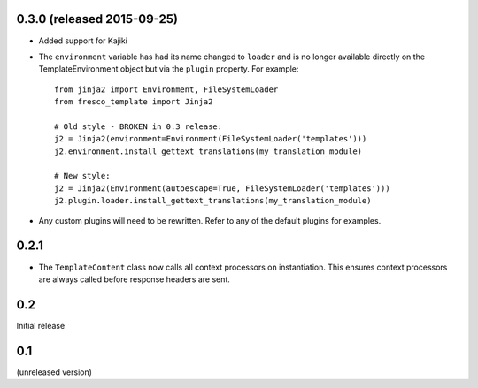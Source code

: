 0.3.0 (released 2015-09-25)
---------------------------

- Added support for Kajiki

- The ``environment`` variable has had its name changed to ``loader`` and
  is no longer available directly on the TemplateEnvironment object but
  via the ``plugin`` property. For example::

    from jinja2 import Environment, FileSystemLoader
    from fresco_template import Jinja2

    # Old style - BROKEN in 0.3 release:
    j2 = Jinja2(environment=Environment(FileSystemLoader('templates')))
    j2.environment.install_gettext_translations(my_translation_module)

    # New style:
    j2 = Jinja2(Environment(autoescape=True, FileSystemLoader('templates')))
    j2.plugin.loader.install_gettext_translations(my_translation_module)

- Any custom plugins will need to be rewritten. Refer to any of the default
  plugins for examples.

0.2.1
-----

- The ``TemplateContent`` class now calls all context processors on
  instantiation. This ensures context processors are always called before
  response headers are sent.

0.2
---

Initial release

0.1
---

(unreleased version)
